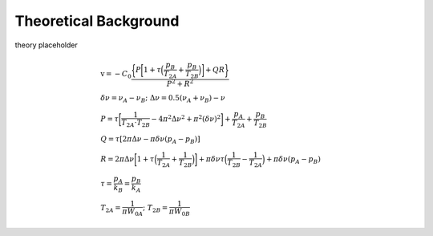 Theoretical Background
======================

theory placeholder

.. math::

    &\textrm{v} = -C_0\frac{\bigg\{P\bigg[1+\tau\Big(\dfrac{p_B}{T_{2A}}+\dfrac{p_B}{T_{2B}}\Big)\bigg]+Q R\bigg\}}{P^2+R^2}\\
    &\delta \nu = \nu_A-\nu_B \mbox{; } \Delta \nu = 0.5(\nu_A+\nu_B)-\nu\\
    &P=\tau\bigg[\frac{1}{T_{2A} \cdot T_{2B}}-4\pi^2\Delta\nu^2+\pi^2(\delta\nu)^2\bigg]+\frac{p_A}{T_{2A}}+\frac{p_B}{T_{2B}}\\
    &Q=\tau[2\pi\Delta\nu-\pi\delta\nu(p_A-p_B)]\\
    &R=2\pi\Delta\nu\bigg[1+\tau\Big(\frac{1}{T_{2A}}+\frac{1}{T_{2B}}\Big)\bigg]+\pi\delta\nu\tau\Big(\frac{1}{T_{2B}}-\frac{1}{T_{2A}}\Big)
    +\pi\delta\nu(p_A-p_B)\\
    &\tau=\frac{p_A}{k_B}=\frac{p_B}{k_A}\\
    &T_{2A}=\dfrac{1}{\pi W_{0A}}\mbox{; } T_{2B}=\dfrac{1}{\pi W_{0B}}
